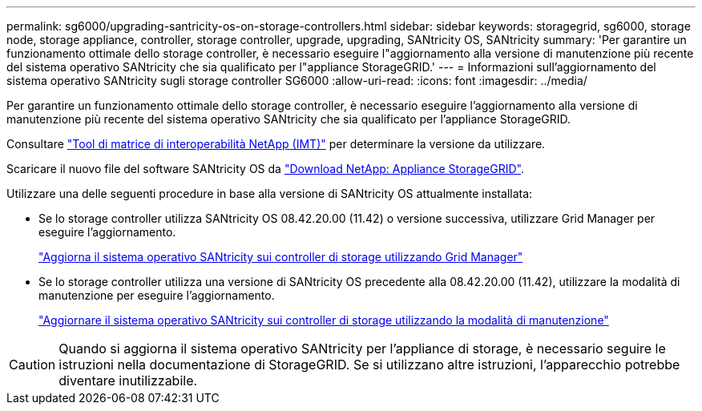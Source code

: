---
permalink: sg6000/upgrading-santricity-os-on-storage-controllers.html 
sidebar: sidebar 
keywords: storagegrid, sg6000, storage node, storage appliance, controller, storage controller, upgrade, upgrading, SANtricity OS, SANtricity 
summary: 'Per garantire un funzionamento ottimale dello storage controller, è necessario eseguire l"aggiornamento alla versione di manutenzione più recente del sistema operativo SANtricity che sia qualificato per l"appliance StorageGRID.' 
---
= Informazioni sull'aggiornamento del sistema operativo SANtricity sugli storage controller SG6000
:allow-uri-read: 
:icons: font
:imagesdir: ../media/


[role="lead"]
Per garantire un funzionamento ottimale dello storage controller, è necessario eseguire l'aggiornamento alla versione di manutenzione più recente del sistema operativo SANtricity che sia qualificato per l'appliance StorageGRID.

Consultare https://imt.netapp.com/matrix/#welcome["Tool di matrice di interoperabilità NetApp (IMT)"^] per determinare la versione da utilizzare.

Scaricare il nuovo file del software SANtricity OS da https://mysupport.netapp.com/site/products/all/details/storagegrid-appliance/downloads-tab["Download NetApp: Appliance StorageGRID"^].

Utilizzare una delle seguenti procedure in base alla versione di SANtricity OS attualmente installata:

* Se lo storage controller utilizza SANtricity OS 08.42.20.00 (11.42) o versione successiva, utilizzare Grid Manager per eseguire l'aggiornamento.
+
link:upgrading-santricity-os-on-storage-controllers-using-grid-manager-sg6000.html["Aggiorna il sistema operativo SANtricity sui controller di storage utilizzando Grid Manager"]

* Se lo storage controller utilizza una versione di SANtricity OS precedente alla 08.42.20.00 (11.42), utilizzare la modalità di manutenzione per eseguire l'aggiornamento.
+
link:upgrading-santricity-os-on-storage-controllers-using-maintenance-mode-sg6000.html["Aggiornare il sistema operativo SANtricity sui controller di storage utilizzando la modalità di manutenzione"]




CAUTION: Quando si aggiorna il sistema operativo SANtricity per l'appliance di storage, è necessario seguire le istruzioni nella documentazione di StorageGRID. Se si utilizzano altre istruzioni, l'apparecchio potrebbe diventare inutilizzabile.
